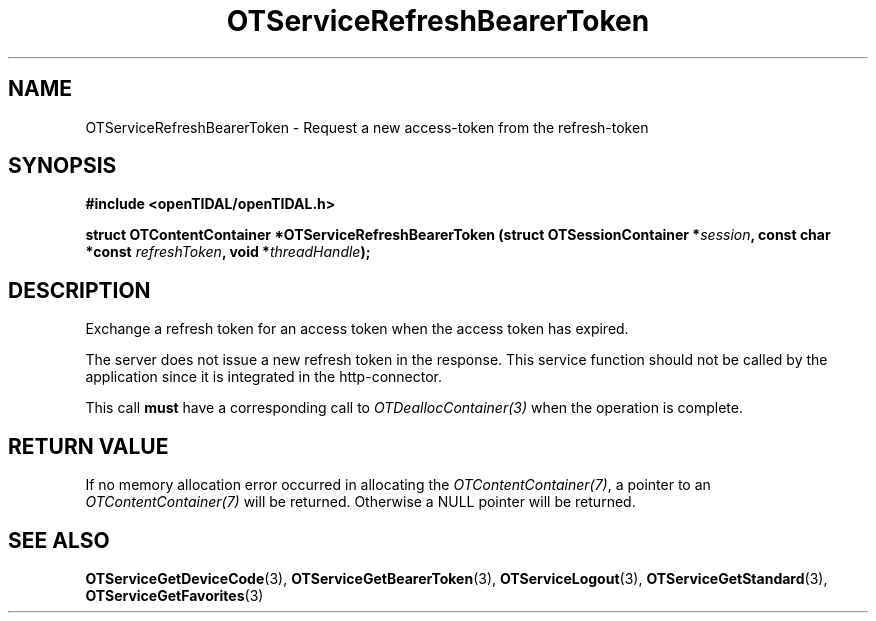 .TH OTServiceRefreshBearerToken 3 "11 Jan 2021" "libopenTIDAL 1.0.0" "libopenTIDAL Manual"
.SH NAME
OTServiceRefreshBearerToken \- Request a new access-token from the refresh-token
.SH SYNOPSIS
.B #include <openTIDAL/openTIDAL.h>

.BI "struct OTContentContainer *OTServiceRefreshBearerToken (struct OTSessionContainer *" session ", const char *const " refreshToken ", void *" threadHandle ");"
.SH DESCRIPTION
Exchange a refresh token for an access token when the access token has expired.

The server does not issue a new refresh token
in the response.
This service function should not be called by the application since it is integrated in
the http-connector.

This call \fBmust\fP have a corresponding call to \fIOTDeallocContainer(3)\fP
when the operation is complete.
.SH RETURN VALUE
If no memory allocation error occurred in allocating the \fIOTContentContainer(7)\fP, a
pointer to an \fIOTContentContainer(7)\fP will be returned.
Otherwise a NULL pointer will be returned.
.SH "SEE ALSO"
.BR OTServiceGetDeviceCode "(3), " OTServiceGetBearerToken "(3), " OTServiceLogout "(3), "
.BR OTServiceGetStandard "(3), " OTServiceGetFavorites "(3) "
